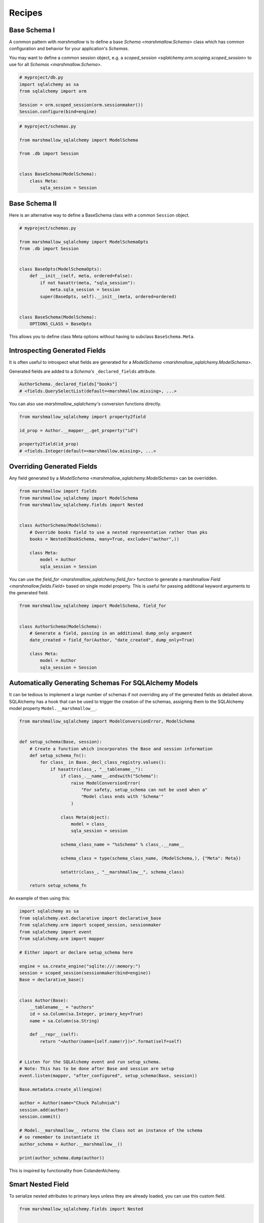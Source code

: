 .. _recipes:

*******
Recipes
*******


Base Schema I
=============

A common pattern with `marshmallow` is to define a base `Schema <marshmallow.Schema>` class which has common configuration and behavior for your application's `Schemas`.

You may want to define a common session object, e.g. a `scoped_session <sqlalchemy.orm.scoping.scoped_session>` to use for all `Schemas <marshmallow.Schema>`.


.. code-block:: python

    # myproject/db.py
    import sqlalchemy as sa
    from sqlalchemy import orm

    Session = orm.scoped_session(orm.sessionmaker())
    Session.configure(bind=engine)

.. code-block:: python

    # myproject/schemas.py

    from marshmallow_sqlalchemy import ModelSchema

    from .db import Session


    class BaseSchema(ModelSchema):
        class Meta:
            sqla_session = Session


.. code-block:: python
    :emphasize-lines: 9

    # myproject/users/schemas.py

    from ..schemas import BaseSchema
    from .models import User


    class UserSchema(BaseSchema):

        # Inherit BaseSchema's options
        class Meta(BaseSchema.Meta):
            model = User

Base Schema II
==============

Here is an alternative way to define a BaseSchema class with a common ``Session`` object.

.. code-block:: python

    # myproject/schemas.py

    from marshmallow_sqlalchemy import ModelSchemaOpts
    from .db import Session


    class BaseOpts(ModelSchemaOpts):
        def __init__(self, meta, ordered=False):
            if not hasattr(meta, "sqla_session"):
                meta.sqla_session = Session
            super(BaseOpts, self).__init__(meta, ordered=ordered)


    class BaseSchema(ModelSchema):
        OPTIONS_CLASS = BaseOpts


This allows you to define class Meta options without having to subclass ``BaseSchema.Meta``.

.. code-block:: python
    :emphasize-lines: 8

    # myproject/users/schemas.py

    from ..schemas import BaseSchema
    from .models import User


    class UserSchema(BaseSchema):
        class Meta:
            model = User

Introspecting Generated Fields
==============================

It is often useful to introspect what fields are generated for a `ModelSchema <marshmallow_sqlalchemy.ModelSchema>`.

Generated fields are added to a `Schema's` ``_declared_fields`` attribute.

.. code-block:: python

    AuthorSchema._declared_fields["books"]
    # <fields.QuerySelectList(default=<marshmallow.missing>, ...>


You can also use `marshmallow_sqlalchemy's` conversion functions directly.


.. code-block:: python

    from marshmallow_sqlalchemy import property2field

    id_prop = Author.__mapper__.get_property("id")

    property2field(id_prop)
    # <fields.Integer(default=<marshmallow.missing>, ...>

Overriding Generated Fields
===========================

Any field generated by a `ModelSchema <marshmallow_sqlalchemy.ModelSchema>` can be overridden.

.. code-block:: python

    from marshmallow import fields
    from marshmallow_sqlalchemy import ModelSchema
    from marshmallow_sqlalchemy.fields import Nested


    class AuthorSchema(ModelSchema):
        # Override books field to use a nested representation rather than pks
        books = Nested(BookSchema, many=True, exclude=("author",))

        class Meta:
            model = Author
            sqla_session = Session

You can use the `field_for <marshmallow_sqlalchemy.field_for>` function to generate a marshmallow `Field <marshmallow.fields.Field>` based on single model property. This is useful for passing additional keyword arguments to the generated field.

.. code-block:: python

    from marshmallow_sqlalchemy import ModelSchema, field_for


    class AuthorSchema(ModelSchema):
        # Generate a field, passing in an additional dump_only argument
        date_created = field_for(Author, "date_created", dump_only=True)

        class Meta:
            model = Author
            sqla_session = Session


Automatically Generating Schemas For SQLAlchemy Models
======================================================

It can be tedious to implement a large number of schemas if not overriding any of the generated fields as detailed above. SQLAlchemy has a hook that can be used to trigger the creation of the schemas, assigning them to the SQLAlchemy model property ``Model.__marshmallow__``.

.. code-block:: python

    from marshmallow_sqlalchemy import ModelConversionError, ModelSchema


    def setup_schema(Base, session):
        # Create a function which incorporates the Base and session information
        def setup_schema_fn():
            for class_ in Base._decl_class_registry.values():
                if hasattr(class_, "__tablename__"):
                    if class_.__name__.endswith("Schema"):
                        raise ModelConversionError(
                            "For safety, setup_schema can not be used when a"
                            "Model class ends with 'Schema'"
                        )

                    class Meta(object):
                        model = class_
                        sqla_session = session

                    schema_class_name = "%sSchema" % class_.__name__

                    schema_class = type(schema_class_name, (ModelSchema,), {"Meta": Meta})

                    setattr(class_, "__marshmallow__", schema_class)

        return setup_schema_fn

An example of then using this:

.. code-block:: python

    import sqlalchemy as sa
    from sqlalchemy.ext.declarative import declarative_base
    from sqlalchemy.orm import scoped_session, sessionmaker
    from sqlalchemy import event
    from sqlalchemy.orm import mapper

    # Either import or declare setup_schema here

    engine = sa.create_engine("sqlite:///:memory:")
    session = scoped_session(sessionmaker(bind=engine))
    Base = declarative_base()


    class Author(Base):
        __tablename__ = "authors"
        id = sa.Column(sa.Integer, primary_key=True)
        name = sa.Column(sa.String)

        def __repr__(self):
            return "<Author(name={self.name!r})>".format(self=self)


    # Listen for the SQLAlchemy event and run setup_schema.
    # Note: This has to be done after Base and session are setup
    event.listen(mapper, "after_configured", setup_schema(Base, session))

    Base.metadata.create_all(engine)

    author = Author(name="Chuck Paluhniuk")
    session.add(author)
    session.commit()

    # Model.__marshmallow__ returns the Class not an instance of the schema
    # so remember to instantiate it
    author_schema = Author.__marshmallow__()

    print(author_schema.dump(author))

This is inspired by functionality from ColanderAlchemy.

Smart Nested Field
==================

To serialize nested attributes to primary keys unless they are already loaded, you can use this custom field.

.. code-block:: python

    from marshmallow_sqlalchemy.fields import Nested


    class SmartNested(Nested):
        def serialize(self, attr, obj, accessor=None):
            if attr not in obj.__dict__:
                return {"id": int(getattr(obj, attr + "_id"))}
            return super(SmartNested, self).serialize(attr, obj, accessor)

An example of then using this:

.. code-block:: python

    from marshmallow_sqlalchemy import ModelSchema


    class BookSchema(ModelSchema):
        author = SmartNested(AuthorSchema)

        class Meta:
            model = Book
            sqla_session = Session


    book = Book(id=1)
    book.author = Author(name="Chuck Paluhniuk")
    session.add(author)
    session.commit()

    book = Book.query.get(1)
    print(BookSchema().dump(book)["author"])
    # {'id': 1}

    book = Book.query.options(joinedload("author")).get(1)
    print(BookSchema().dump(book)["author"])
    # {'id': 1, 'name': 'Chuck Paluhniuk'}

Transient Object Creation
=========================

Sometimes it might be desirable to deserialize instances that are transient (not attached to a session). In these cases you can specify the `transient` option in the `Meta <marshmallow_sqlalchemy.ModelSchemaOpts>` class of a `ModelSchema <marshmallow_sqlalchemy.ModelSchema>`.


.. code-block:: python

    from marshmallow_sqlalchemy import ModelSchema


    class AuthorSchema(ModelSchema):
        class Meta:
            model = Author
            transient = True


    dump_data = {"id": 1, "name": "John Steinbeck"}
    print(AuthorSchema().load(dump_data))
    # <Author(name='John Steinbeck')>

You may also explicitly specify an override by passing the same argument to `load <marshmallow_sqlalchemy.ModelSchema.load>`.

.. code-block:: python

    from marshmallow_sqlalchemy import ModelSchema


    class AuthorSchema(ModelSchema):
        class Meta:
            model = Author
            sqla_session = session


    dump_data = {"id": 1, "name": "John Steinbeck"}
    print(AuthorSchema().load(dump_data, transient=True))
    # <Author(name='John Steinbeck')>

Note that transience propagates to relationships (i.e. auto-generated schemas for nested items will also be transient).


.. seealso::

    See `State Management <https://docs.sqlalchemy.org/en/latest/orm/session_state_management.html>`_ to understand session state management.
